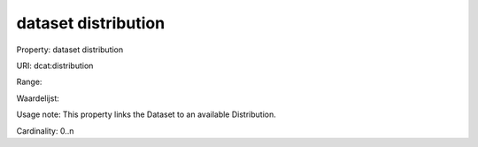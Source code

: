 dataset distribution
====================

Property: dataset distribution

URI: dcat:distribution

Range: 

Waardelijst: 

Usage note: This property links the Dataset to an available Distribution.

Cardinality: 0..n
